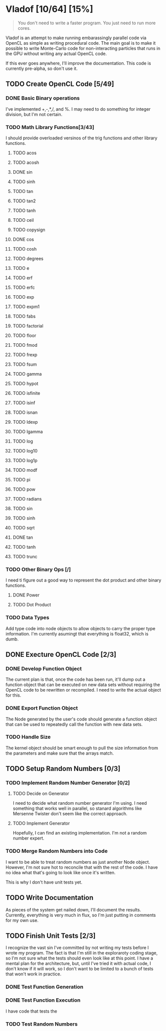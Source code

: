 * Vladof [10/64] [15%]
:PROPERTIES:
:COOKIE_DATA: todo recursive
:END:

#+BEGIN_QUOTE
You don't need to write a faster program.  You just need to run more cores.
#+END_QUOTE

Vladof is an attempt to make running embarassingly parallel code via
OpenCL as simple as writing procedural code.  The main goal is to make
it possible to write Monte-Carlo code for non-interacting particles
that runs in the GPU without writing any actual OpenCL code.

If this ever goes anywhere, I'll improve the documentation.  This code
is currently pre-alpha, so don't use it.

** TODO  Create OpenCL Code [5/49]

*** DONE Basic Binary operations

    I've implemented +,-,*,/, and %.  I may need to do something for
    integer division, but I'm not certain.

*** TODO Math Library Functions[3/43]

    I should provide overloaded versinos of the trig functions and
    other library functions.

**** TODO  acos
**** TODO  acosh
**** DONE sin
**** TODO  sinh
**** TODO  tan
**** TODO  tan2
**** TODO  tanh
**** TODO  ceil
**** TODO  copysign
**** DONE cos
**** TODO cosh
**** TODO degrees
**** TODO e
**** TODO erf
**** TODO erfc
**** TODO exp
**** TODO expm1
**** TODO fabs
**** TODO factorial
**** TODO floor
**** TODO fmod
**** TODO frexp
**** TODO fsum
**** TODO gamma
**** TODO hypot
**** TODO isfinite
**** TODO isinf
**** TODO isnan
**** TODO ldexp
**** TODO lgamma
**** TODO log
**** TODO log10
**** TODO log1p
**** TODO modf
**** TODO pi
**** TODO pow
**** TODO radians
**** TODO sin
**** TODO sinh
**** TODO sqrt
**** DONE tan
**** TODO tanh
**** TODO trunc
*** TODO Other Binary Ops [/]

    I need ti figure out a good way to represent the dot product and
    other binary functions.

**** DONE Power

**** TODO Dot Product


*** TODO Data Types
    Add type code into node objects to allow objects to carry the
    proper type information.  I'm currently asumingt that everything
    is float32, which is dumb.

** DONE Execture OpenCL Code [2/3]

*** DONE Develop Function Object

    The current plan is that, once the code has been run, it'll dump
    out a function object that can be executed on new data sets
    without requiring the OpenCL code to be rewritten or recompiled.
    I need to write the actual object for this.

*** DONE Export Function Object

    The Node generated by the user's code should generate a function
    object that can be used to repeatedly call the function with new
    data sets.


*** TODO Handle Size
    The kernel object should be smart enough to pull the size
    information from the parameters and make sure that the arrays
    match.
** TODO Setup Random Numbers [0/3]

*** TODO Implement Random Number Generator [0/2]

**** TODO Decide on Generator

     I need to decide what random number generator I'm using.  I need
     something that works well in parallel, so stanard algorithms like
     Mersenne Twister don't seem like the correct approach.

**** TODO Implement Generator

    Hopefully, I can find an existing implementation.  I'm not a random number expert. 


*** TODO Merge Random Numbers into Code

    I want to be able to treat random numbers as just another Node
    object.  However, I'm not sure hot to reconcile that with the rest
    of the code.  I have no idea what that's going to look like once
    it's written.

    This is why I don't have unit tests yet.
** TODO Write Documentation

   As pieces of the system get nailed down, I'll document the results.
   Currently, everything is very much in flux, so I'm just putting in
   comments for my own use.

** TODO Finish Unit Tests [2/3]

   I recognize the vast sin I've committed by not writing my tests
   before I wrote my program.  The fact is that I'm still in the
   exploraroty coding stage, so I'm not sure what the tests should
   even look like at this point.  I have a mental plan for the
   architecture, but, until I've tried it with actual code, I don't
   know if it will work, so I don't want to be limited to a bunch of
   tests that won't work in practice.

*** DONE Test Function Generation

*** DONE Test Function Execution

    I have code that tests the

*** TODO Test Random Numbers
